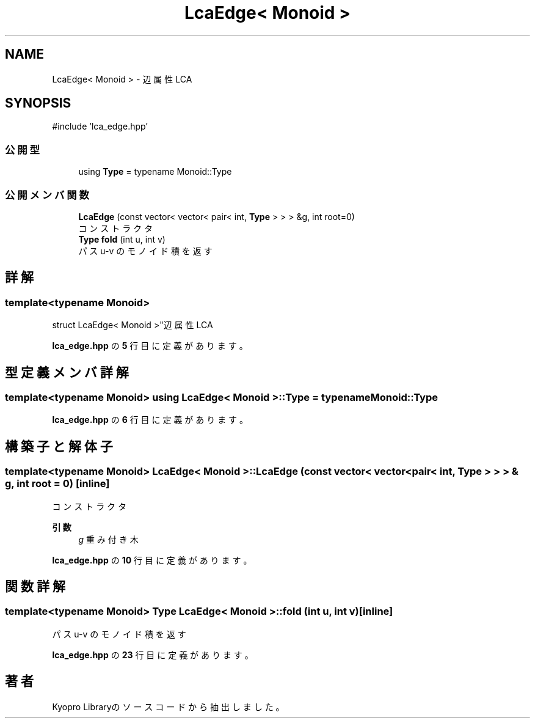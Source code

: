 .TH "LcaEdge< Monoid >" 3 "Kyopro Library" \" -*- nroff -*-
.ad l
.nh
.SH NAME
LcaEdge< Monoid > \- 辺属性LCA  

.SH SYNOPSIS
.br
.PP
.PP
\fR#include 'lca_edge\&.hpp'\fP
.SS "公開型"

.in +1c
.ti -1c
.RI "using \fBType\fP = typename Monoid::Type"
.br
.in -1c
.SS "公開メンバ関数"

.in +1c
.ti -1c
.RI "\fBLcaEdge\fP (const vector< vector< pair< int, \fBType\fP > > > &g, int root=0)"
.br
.RI "コンストラクタ "
.ti -1c
.RI "\fBType\fP \fBfold\fP (int u, int v)"
.br
.RI "パス u-v のモノイド積を返す "
.in -1c
.SH "詳解"
.PP 

.SS "template<typename Monoid>
.br
struct LcaEdge< Monoid >"辺属性LCA 
.PP
 \fBlca_edge\&.hpp\fP の \fB5\fP 行目に定義があります。
.SH "型定義メンバ詳解"
.PP 
.SS "template<typename Monoid> using \fBLcaEdge\fP< Monoid >::Type = typename Monoid::Type"

.PP
 \fBlca_edge\&.hpp\fP の \fB6\fP 行目に定義があります。
.SH "構築子と解体子"
.PP 
.SS "template<typename Monoid> \fBLcaEdge\fP< Monoid >\fB::LcaEdge\fP (const vector< vector< pair< int, \fBType\fP > > > & g, int root = \fR0\fP)\fR [inline]\fP"

.PP
コンストラクタ 
.PP
\fB引数\fP
.RS 4
\fIg\fP 重み付き木 
.RE
.PP

.PP
 \fBlca_edge\&.hpp\fP の \fB10\fP 行目に定義があります。
.SH "関数詳解"
.PP 
.SS "template<typename Monoid> \fBType\fP \fBLcaEdge\fP< Monoid >::fold (int u, int v)\fR [inline]\fP"

.PP
パス u-v のモノイド積を返す 
.PP
 \fBlca_edge\&.hpp\fP の \fB23\fP 行目に定義があります。

.SH "著者"
.PP 
 Kyopro Libraryのソースコードから抽出しました。
